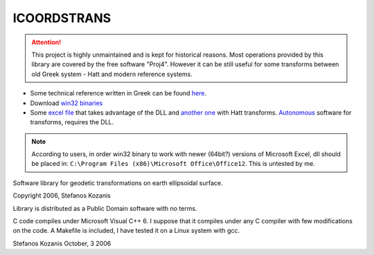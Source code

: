 ICOORDSTRANS
------------

.. attention::
   This project is highly unmaintained and is kept for historical
   reasons.  Most operations provided by this library are covered by
   the free software "Proj4". However it can be still useful for some
   transforms between old Greek system - Hatt and modern reference
   systems.

- Some technical reference written in Greek can be found here__.
- Download `win32 binaries`__ 
- Some `excel file`__ that takes advantage of the DLL and
  `another one`__ with Hatt transforms. `Autonomous`__ software for
  transforms, requires the DLL.

__ http://users.itia.ntua.gr/soulman/icoordstrans/
__ http://users.itia.ntua.gr/soulman/icoordstrans/icoordstrans.dll
__ http://users.itia.ntua.gr/soulman/icoordstrans/gr87transformsV2.xls
__ http://users.itia.ntua.gr/soulman/icoordstrans/gr87transformsHatt.xls
__ http://users.itia.ntua.gr/soulman/icoordstrans/test_program.zip

.. note::
   According to users, in order win32 binary to work with newer
   (64bit?) versions of Microsoft Excel, dll should be placed in:
   ``C:\Program Files (x86)\Microsoft Office\Office12``. This
   is untested by me.

Software library for geodetic transformations on earth
ellipsoidal surface.

Copyright 2006, Stefanos Kozanis

Library is distributed as a Public Domain software with
no terms.


C code compiles under Microsoft Visual C++ 6. I suppose
that it compiles under any C compiler with few
modifications on the code. A Makefile is included,
I have tested it on a Linux system with gcc.

Stefanos Kozanis
October, 3 2006
